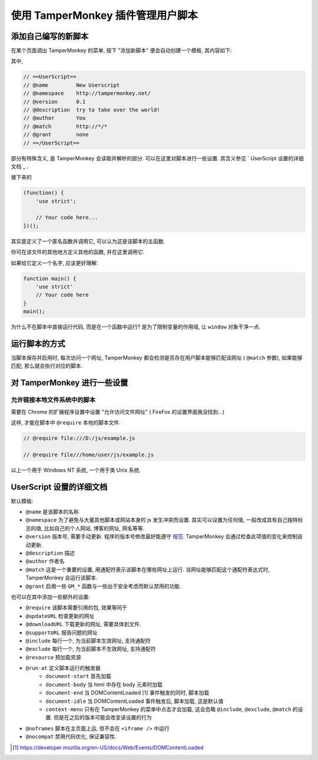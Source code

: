 ##################################
使用 TamperMonkey 插件管理用户脚本
##################################

添加自己编写的新脚本
====================

.. image:: _images/tampermonkey.addnew.png
    :align: center

在某个页面调出 TamperMonkey 的菜单, 按下 "添加新脚本" 便会自动创建一个模板, 其内容如下:

.. code-block:: javascript
    :caption: TamperMonkey 模板

    // ==UserScript==
    // @name         New Userscript
    // @namespace    http://tampermonkey.net/
    // @version      0.1
    // @description  try to take over the world!
    // @author       You
    // @match        http://*/*
    // @grant        none
    // ==/UserScript==

    (function() {
        'use strict';

        // Your code here...
    })();

其中,

.. code-block:: javascript

    // ==UserScript==
    // @name         New Userscript
    // @namespace    http://tampermonkey.net/
    // @version      0.1
    // @description  try to take over the world!
    // @author       You
    // @match        http://*/*
    // @grant        none
    // ==/UserScript==

部分有特殊含义, 是 TamperMonkey 会读取并解析的部分. 可以在这里对脚本进行一些设置. 其含义参见 `
UserScript 设置的详细文档`_ .

接下来的

.. code-block:: javascript

    (function() {
        'use strict';

        // Your code here...
    })();

其实是定义了一个匿名函数并调用它, 可以认为这是该脚本的主函数.

你可在该文件的其他地方定义其他的函数, 并在这里调用它.

如果给它定义一个名字, 应该更好理解:

.. code-block:: javascript

    function main() {
        'use strict'
        // Your code here
    }
    main();

为什么不在脚本中直接运行代码, 而是在一个函数中运行? 是为了限制变量的作用域, 让 ``window`` 对象干净一点.

运行脚本的方式
==============

当脚本保存并启用时, 每次访问一个网址, TamperMonkey 都会检测是否存在用户脚本能够匹配该网址 ( ``@match`` 参数), 如果能够匹配, 那么就会执行对应的脚本.

对 TamperMonkey 进行一些设置
============================

允许链接本地文件系统中的脚本
----------------------------

需要在 Chrome 的扩展程序设置中设置 "允许访问文件网址" ( FireFox 的设置界面我没找到...)

.. image:: _images/tampermonkey.allowfileurl.chrome.png
    :align: center

这样, 才能在脚本中 ``@require`` 本地的脚本文件.

.. code-block:: javascript

    // @require file:///D:/js/example.js

    // @require file///home/user/js/example.js

以上一个用于 Windows NT 系统, 一个用于类 Unix 系统.

UserScript 设置的详细文档
=========================

默认模板:

- ``@name`` 是该脚本的名称
- ``@namespace`` 为了避免与大量其他脚本或网站本身的 js 发生冲突而设置. 其实可以设置为任何值, 一般改成具有自己独特标志的值, 比如自己的个人网站, 博客的网址, 网名等等.
- ``@version`` 版本号, 需要手动更新. 程序的版本号修改最好能遵守 `规范 <https://semver.org/lang/zh-CN/>`_. TamperMonkey 会通过检查此项值的变化来控制自动更新.
- ``@description`` 描述
- ``@author`` 作者名
- ``@match`` 这是一个重要的设置, 用通配符表示该脚本在哪些网址上运行. 当网址能够匹配这个通配符表达式时, TamperMonkey 会运行该脚本.
- ``@grant`` 启用一些 ``GM_*`` 函数与一些出于安全考虑而默认禁用的功能.

也可以在其中添加一些额外的设置:

- ``@require`` 该脚本需要引用的包, 效果等同于
- ``@updateURL`` 检查更新的网址
- ``@downloadURL`` 下载更新的网址, 需要具体到文件.
- ``@supportURL`` 报告问题的网址
- ``@include`` 每行一个, 为当前脚本生效网址, 支持通配符
- ``@exclude`` 每行一个, 为当前脚本不生效网址, 支持通配符
- ``@resource`` 预加载资源
- ``@run-at`` 定义脚本运行的触发器
    - ``document-start`` 首先加载
    - ``document-body`` 当 html 中存在 body 元素时加载
    - ``document-end`` 当 DOMContentLoaded [#DOMContentLoaded]_ 事件触发的同时, 脚本加载
    - ``document-idle`` 当 DOMContentLoaded 事件触发后, 脚本加载, 这是默认值
    - ``context-menu`` 只有在 TamperMonkey 的菜单中点击才会加载, 这会忽略 ``@include``, ``@exclude``, ``@match`` 的设置. 但是在之后的版本可能会改变该设置的行为
- ``@noframes`` 脚本在主页面上运, 但不会在 ``<iframe />`` 中运行
- ``@nocompat`` 禁用代码优化, 保证兼容性.

.. [#DOMContentLoaded] https://developer.mozilla.org/en-US/docs/Web/Events/DOMContentLoaded